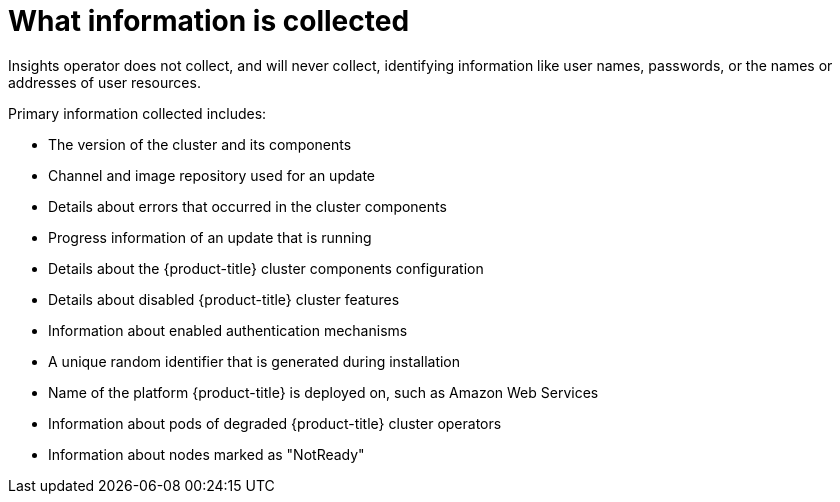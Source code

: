 // Module included in the following assemblies:
//
// * support/insights-operator/about-insights-operator.adoc

[id="what-information-is-collected_{context}"]
= What information is collected

Insights operator does not collect, and will never collect, identifying information like user names, passwords, or the names or addresses of user resources.

Primary information collected includes:

* The version of the cluster and its components
* Channel and image repository used for an update
* Details about errors that occurred in the cluster components
* Progress information of an update that is running
* Details about the {product-title} cluster components configuration
* Details about disabled {product-title} cluster features
* Information about enabled authentication mechanisms
* A unique random identifier that is generated during installation
* Name of the platform {product-title} is deployed on, such as Amazon Web Services
* Information about pods of degraded {product-title} cluster operators
* Information about nodes marked as "NotReady"

